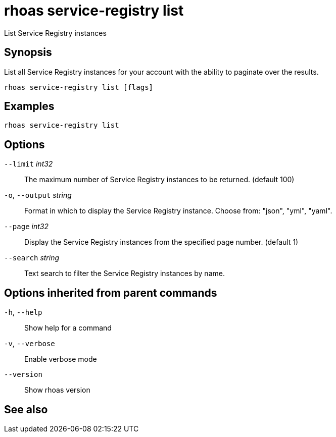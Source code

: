 ifdef::env-github,env-browser[:context: cmd]
[id='ref-rhoas-service-registry-list_{context}']
= rhoas service-registry list

[role="_abstract"]
List Service Registry instances

[discrete]
== Synopsis

 
List all Service Registry instances for your account with the ability to paginate over the results.


....
rhoas service-registry list [flags]
....

[discrete]
== Examples

....
rhoas service-registry list

....

[discrete]
== Options

      `--limit` _int32_::       The maximum number of Service Registry instances to be returned. (default 100)
  `-o`, `--output` _string_::   Format in which to display the Service Registry instance. Choose from: "json", "yml", "yaml".
      `--page` _int32_::        Display the Service Registry instances from the specified page number. (default 1)
      `--search` _string_::     Text search to filter the Service Registry instances by name.

[discrete]
== Options inherited from parent commands

  `-h`, `--help`::      Show help for a command
  `-v`, `--verbose`::   Enable verbose mode
      `--version`::     Show rhoas version

[discrete]
== See also


ifdef::env-github,env-browser[]
* link:rhoas_service-registry.adoc#rhoas-service-registry[rhoas service-registry]	 - [Preview] Service Registry commands
endif::[]
ifdef::pantheonenv[]
* link:{path}#ref-rhoas-service-registry_{context}[rhoas service-registry]	 - [Preview] Service Registry commands
endif::[]

